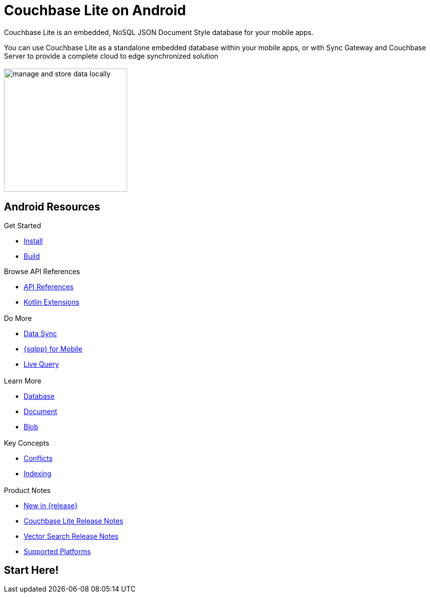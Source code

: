 :docname: quickstart
:page-module: android
:page-relative-src-path: quickstart.adoc
:page-origin-url: https://github.com/couchbase/docs-couchbase-lite.git
:page-origin-start-path:
:page-origin-refname: antora-assembler-simplification
:page-origin-reftype: branch
:page-origin-refhash: (worktree)
:page-aliases: java.adoc, java-android.adoc
:page-layout: landing-page-core-concept
:page-role: tiles, -toc
:description: Start your Couchbase for Mobile and Edge adventure, get up and running with Couchbase Lite


= Couchbase Lite on Android

// BEGIN -- inclusion -- quickstart-skeleton.adoc -- landing page for Couchbase Lite on 'xxxx'
// Including page MUST be of type landing-page-core-concept
++++
<div class="card-row">
++++

[.column]
== {empty}
[.content]
Couchbase Lite is an embedded, NoSQL JSON Document Style database for your mobile apps.

You can use Couchbase Lite as a standalone embedded database within your mobile apps, or with Sync Gateway and Couchbase Server to provide a complete cloud to edge synchronized solution
[.column]
== {empty}
[.media-left]
image::couchbase-lite/current/_images/manage-and-store-data-locally.svg[,250]
++++
</div>
++++
== Android Resources
++++
<div class="card-row three-column-row">
++++

[.column]
=== {empty}
[.content]
.Get Started
// * https://packages.couchbase.com/releases/couchbase-lite-android/2.8.0-beta/couchbase-lite-android_community_2.8.0.zip[Couchbase Lite Android]
* xref:android:gs-install.adoc[Install]
* xref:android:gs-build.adoc[Build]

.Browse API References
** https://docs.couchbase.com/mobile/{major}.{minor}.{maintenance-android}{empty}/couchbase-lite-android[API References]
** https://docs.couchbase.com/mobile/{major}.{minor}.{maintenance-android}{empty}/couchbase-lite-android-ktx[Kotlin Extensions]

[.column]
=== {empty}
[.content]
.Do More
* xref:android:replication.adoc[Data Sync]
* xref:android:query-n1ql-mobile.adoc[{sqlpp} for Mobile]
* xref:android:query-live.adoc[Live Query]


[.column]
=== {empty}
[.content]
.Learn More
// * Data Model
* xref:android:database.adoc[Database]
* xref:android:document.adoc[Document]
* xref:android:blob.adoc[Blob]

[.column]
=== {empty}
[.content]
.Key Concepts
* xref:android:conflict.adoc[Conflicts]
* xref:android:indexing.adoc[Indexing]

[.column]
=== {empty}
[.content]
.Product Notes
* xref:ROOT:cbl-whatsnew.adoc[New in {release}]
* xref:android:releasenotes.adoc[Couchbase Lite Release Notes]
* xref:android:vs-releasenotes.adoc[Vector Search Release Notes]
* xref:android:supported-os.adoc[Supported Platforms]

[.column]
=== {empty}
[.content]

// .Tutorials
// * ...
// * ...
// * ...

++++
</div>
++++

// END -- inclusion -- quickstart-skeleton.adoc -- landing page for Couchbase Lite on 'xxxx'

// DO NOT EDIT OR REMOVE
// include::ROOT:partial$block-related-content-p2psync.adoc[]
// DO NOT EDIT OR REMOVE


== Start Here!

